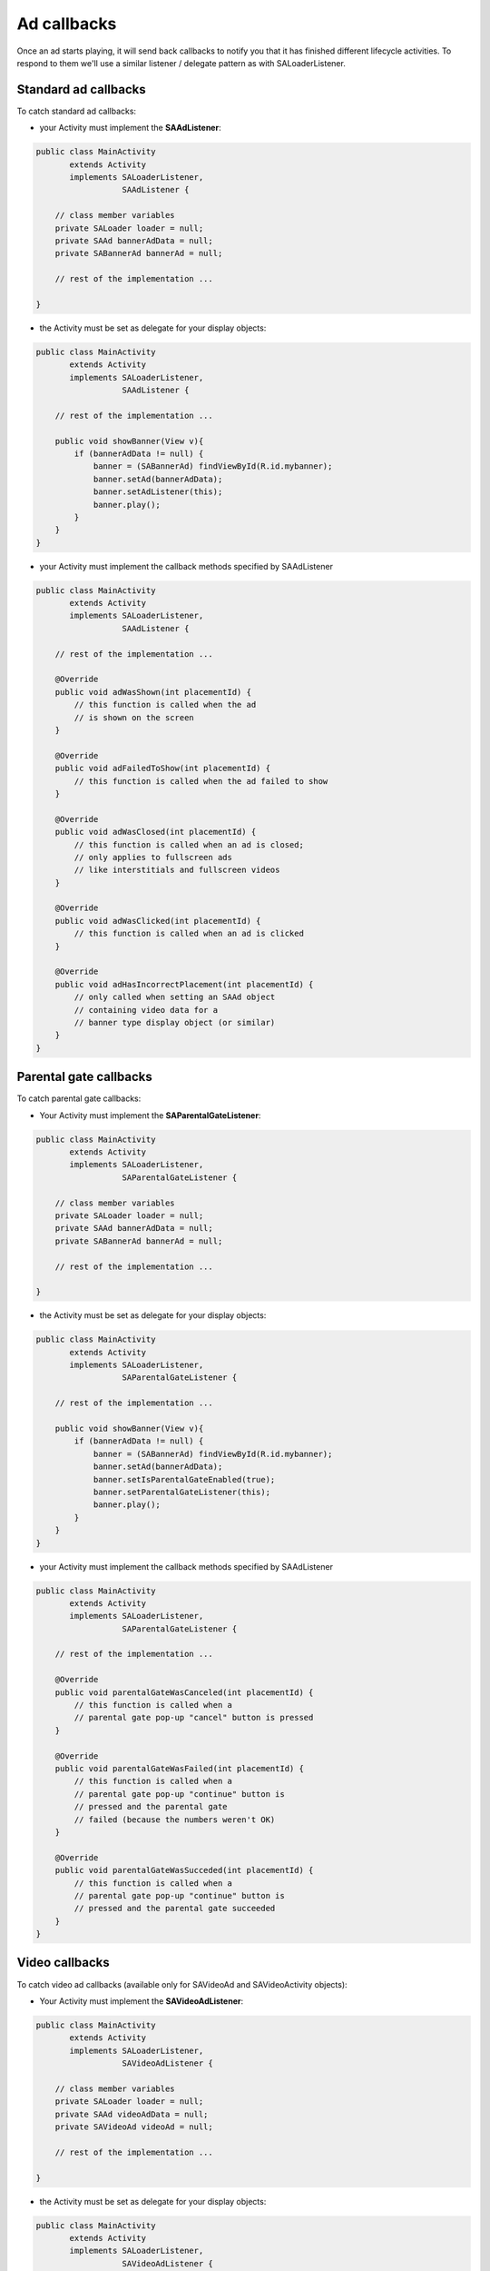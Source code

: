 Ad callbacks
============

Once an ad starts playing, it will send back callbacks to notify you that it has finished different lifecycle activities.
To respond to them we'll use a similar listener / delegate pattern as with SALoaderListener.

Standard ad callbacks
^^^^^^^^^^^^^^^^^^^^^

To catch standard ad callbacks:

* your Activity must implement the **SAAdListener**:

.. code-block:: java

    public class MainActivity
           extends Activity
           implements SALoaderListener,
                      SAAdListener {

        // class member variables
        private SALoader loader = null;
        private SAAd bannerAdData = null;
        private SABannerAd bannerAd = null;

        // rest of the implementation ...

    }

* the Activity must be set as delegate for your display objects:

.. code-block:: java

    public class MainActivity
           extends Activity
           implements SALoaderListener,
                      SAAdListener {

        // rest of the implementation ...

        public void showBanner(View v){
            if (bannerAdData != null) {
                banner = (SABannerAd) findViewById(R.id.mybanner);
                banner.setAd(bannerAdData);
                banner.setAdListener(this);
                banner.play();
            }
        }
    }

* your Activity must implement the callback methods specified by SAAdListener

.. code-block:: java

    public class MainActivity
           extends Activity
           implements SALoaderListener,
                      SAAdListener {

        // rest of the implementation ...

        @Override
        public void adWasShown(int placementId) {
            // this function is called when the ad
            // is shown on the screen
        }

        @Override
        public void adFailedToShow(int placementId) {
            // this function is called when the ad failed to show
        }

        @Override
        public void adWasClosed(int placementId) {
            // this function is called when an ad is closed;
            // only applies to fullscreen ads
            // like interstitials and fullscreen videos
        }

        @Override
        public void adWasClicked(int placementId) {
            // this function is called when an ad is clicked
        }

        @Override
        public void adHasIncorrectPlacement(int placementId) {
            // only called when setting an SAAd object
            // containing video data for a
            // banner type display object (or similar)
        }
    }

Parental gate callbacks
^^^^^^^^^^^^^^^^^^^^^^^

To catch parental gate callbacks:

* Your Activity must implement the **SAParentalGateListener**:

.. code-block:: java

    public class MainActivity
           extends Activity
           implements SALoaderListener,
                      SAParentalGateListener {

        // class member variables
        private SALoader loader = null;
        private SAAd bannerAdData = null;
        private SABannerAd bannerAd = null;

        // rest of the implementation ...

    }

* the Activity must be set as delegate for your display objects:

.. code-block:: java

    public class MainActivity
           extends Activity
           implements SALoaderListener,
                      SAParentalGateListener {

        // rest of the implementation ...

        public void showBanner(View v){
            if (bannerAdData != null) {
                banner = (SABannerAd) findViewById(R.id.mybanner);
                banner.setAd(bannerAdData);
                banner.setIsParentalGateEnabled(true);
                banner.setParentalGateListener(this);
                banner.play();
            }
        }
    }

* your Activity must implement the callback methods specified by SAAdListener

.. code-block:: java

    public class MainActivity
           extends Activity
           implements SALoaderListener,
                      SAParentalGateListener {

        // rest of the implementation ...

        @Override
        public void parentalGateWasCanceled(int placementId) {
            // this function is called when a
            // parental gate pop-up "cancel" button is pressed
        }

        @Override
        public void parentalGateWasFailed(int placementId) {
            // this function is called when a
            // parental gate pop-up "continue" button is
            // pressed and the parental gate
            // failed (because the numbers weren't OK)
        }

        @Override
        public void parentalGateWasSucceded(int placementId) {
            // this function is called when a
            // parental gate pop-up "continue" button is
            // pressed and the parental gate succeeded
        }
    }

Video callbacks
^^^^^^^^^^^^^^^

To catch video ad callbacks (available only for SAVideoAd and SAVideoActivity objects):

* Your Activity must implement the **SAVideoAdListener**:

.. code-block:: java

    public class MainActivity
           extends Activity
           implements SALoaderListener,
                      SAVideoAdListener {

        // class member variables
        private SALoader loader = null;
        private SAAd videoAdData = null;
        private SAVideoAd videoAd = null;

        // rest of the implementation ...

    }

* the Activity must be set as delegate for your display objects:

.. code-block:: java

    public class MainActivity
           extends Activity
           implements SALoaderListener,
                      SAVideoAdListener {

        // rest of the implementation ...

        public void showVideo(View v){
            if (videoAdData != null) {
                video = (SAVideoAd) findViewById(R.id.myvideo);
                video.setAd(videoAdData);
                video.setVideoAdListener(this);
                video.play();
            }
        }
    }

* your Activity must implement the callback methods specified by SAAdListener

.. code-block:: java

    public class MainActivity
           extends Activity
           implements SALoaderListener,
                      SAVideoAdListener {

        // rest of the implementation ...

        @Override
        public void adStarted(int placementId) {
            // fired when an ad has started
        }

        @Override
        public void videoStarted(int placementId) {
            // fired when a video ad has started
        }

        @Override
        public void videoReachedFirstQuartile(int placementId) {
            // fired when a video ad has reached 1/4 of total duration
        }

        @Override
        public void videoReachedMidpoint(int placementId) {
            // fired when a video ad has reached 1/2 of total duration
        }

        @Override
        public void videoReachedThirdQuartile(int placementId) {
            // fired when a video ad has reached 3/4 of total duration
        }

        @Override
        public void videoEnded(int placementId) {
            // fired when a video ad has ended
        }

        @Override
        public void adEnded(int placementId) {
            // fired when an ad has ended
        }

        @Override
        public void allAdsEnded(int placementId) {
            // fired when all ads have ended
        }
    }
